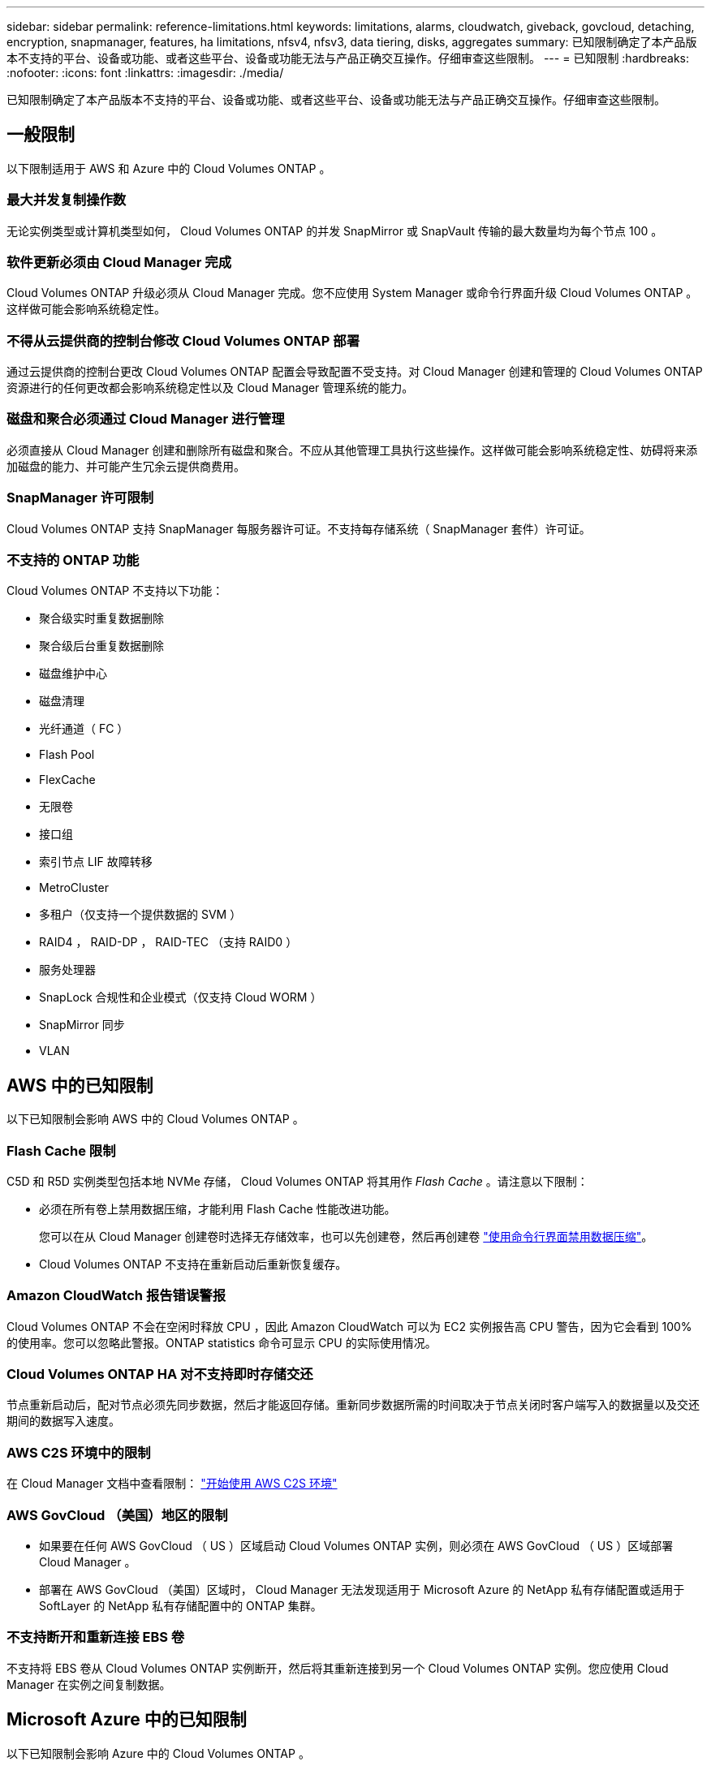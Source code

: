 ---
sidebar: sidebar 
permalink: reference-limitations.html 
keywords: limitations, alarms, cloudwatch, giveback, govcloud, detaching, encryption, snapmanager, features, ha limitations, nfsv4, nfsv3, data tiering, disks, aggregates 
summary: 已知限制确定了本产品版本不支持的平台、设备或功能、或者这些平台、设备或功能无法与产品正确交互操作。仔细审查这些限制。 
---
= 已知限制
:hardbreaks:
:nofooter: 
:icons: font
:linkattrs: 
:imagesdir: ./media/


[role="lead"]
已知限制确定了本产品版本不支持的平台、设备或功能、或者这些平台、设备或功能无法与产品正确交互操作。仔细审查这些限制。



== 一般限制

以下限制适用于 AWS 和 Azure 中的 Cloud Volumes ONTAP 。



=== 最大并发复制操作数

无论实例类型或计算机类型如何， Cloud Volumes ONTAP 的并发 SnapMirror 或 SnapVault 传输的最大数量均为每个节点 100 。



=== 软件更新必须由 Cloud Manager 完成

Cloud Volumes ONTAP 升级必须从 Cloud Manager 完成。您不应使用 System Manager 或命令行界面升级 Cloud Volumes ONTAP 。这样做可能会影响系统稳定性。



=== 不得从云提供商的控制台修改 Cloud Volumes ONTAP 部署

通过云提供商的控制台更改 Cloud Volumes ONTAP 配置会导致配置不受支持。对 Cloud Manager 创建和管理的 Cloud Volumes ONTAP 资源进行的任何更改都会影响系统稳定性以及 Cloud Manager 管理系统的能力。



=== 磁盘和聚合必须通过 Cloud Manager 进行管理

必须直接从 Cloud Manager 创建和删除所有磁盘和聚合。不应从其他管理工具执行这些操作。这样做可能会影响系统稳定性、妨碍将来添加磁盘的能力、并可能产生冗余云提供商费用。



=== SnapManager 许可限制

Cloud Volumes ONTAP 支持 SnapManager 每服务器许可证。不支持每存储系统（ SnapManager 套件）许可证。



=== 不支持的 ONTAP 功能

Cloud Volumes ONTAP 不支持以下功能：

* 聚合级实时重复数据删除
* 聚合级后台重复数据删除
* 磁盘维护中心
* 磁盘清理
* 光纤通道（ FC ）
* Flash Pool
* FlexCache
* 无限卷
* 接口组
* 索引节点 LIF 故障转移
* MetroCluster
* 多租户（仅支持一个提供数据的 SVM ）
* RAID4 ， RAID-DP ， RAID-TEC （支持 RAID0 ）
* 服务处理器
* SnapLock 合规性和企业模式（仅支持 Cloud WORM ）
* SnapMirror 同步
* VLAN




== AWS 中的已知限制

以下已知限制会影响 AWS 中的 Cloud Volumes ONTAP 。



=== Flash Cache 限制

C5D 和 R5D 实例类型包括本地 NVMe 存储， Cloud Volumes ONTAP 将其用作 _Flash Cache_ 。请注意以下限制：

* 必须在所有卷上禁用数据压缩，才能利用 Flash Cache 性能改进功能。
+
您可以在从 Cloud Manager 创建卷时选择无存储效率，也可以先创建卷，然后再创建卷 http://docs.netapp.com/ontap-9/topic/com.netapp.doc.dot-cm-vsmg/GUID-8508A4CB-DB43-4D0D-97EB-859F58B29054.html["使用命令行界面禁用数据压缩"^]。

* Cloud Volumes ONTAP 不支持在重新启动后重新恢复缓存。




=== Amazon CloudWatch 报告错误警报

Cloud Volumes ONTAP 不会在空闲时释放 CPU ，因此 Amazon CloudWatch 可以为 EC2 实例报告高 CPU 警告，因为它会看到 100% 的使用率。您可以忽略此警报。ONTAP statistics 命令可显示 CPU 的实际使用情况。



=== Cloud Volumes ONTAP HA 对不支持即时存储交还

节点重新启动后，配对节点必须先同步数据，然后才能返回存储。重新同步数据所需的时间取决于节点关闭时客户端写入的数据量以及交还期间的数据写入速度。



=== AWS C2S 环境中的限制

在 Cloud Manager 文档中查看限制： https://docs.netapp.com/us-en/cloud-manager-cloud-volumes-ontap/task-getting-started-aws-c2s.html["开始使用 AWS C2S 环境"^]



=== AWS GovCloud （美国）地区的限制

* 如果要在任何 AWS GovCloud （ US ）区域启动 Cloud Volumes ONTAP 实例，则必须在 AWS GovCloud （ US ）区域部署 Cloud Manager 。
* 部署在 AWS GovCloud （美国）区域时， Cloud Manager 无法发现适用于 Microsoft Azure 的 NetApp 私有存储配置或适用于 SoftLayer 的 NetApp 私有存储配置中的 ONTAP 集群。




=== 不支持断开和重新连接 EBS 卷

不支持将 EBS 卷从 Cloud Volumes ONTAP 实例断开，然后将其重新连接到另一个 Cloud Volumes ONTAP 实例。您应使用 Cloud Manager 在实例之间复制数据。



== Microsoft Azure 中的已知限制

以下已知限制会影响 Azure 中的 Cloud Volumes ONTAP 。



=== 不支持新部署

Azure 不再支持 Cloud Volumes ONTAP 9.5 的新部署。您需要部署 Cloud Volumes ONTAP 9.7 。



=== HA 限制

以下限制会影响 Microsoft Azure 中的 Cloud Volumes ONTAP HA 对：

* 不支持数据分层。
* 不支持 NFSv4 。支持 NFSv3 。
* 某些地区不支持 HA 对。
+
https://cloud.netapp.com/cloud-volumes-global-regions["请参见支持的 Azure 区域列表"^]。





=== 按需购买不适用于 CSP 合作伙伴

如果您是 Microsoft Cloud 解决方案 Provider （ CSP ）合作伙伴，则无法部署 Cloud Volumes ONTAP Explore ，标准版或高级版，因为 CSP 合作伙伴不支持按需购买订阅。您必须购买许可证并部署 Cloud Volumes ONTAP BYOL 。
